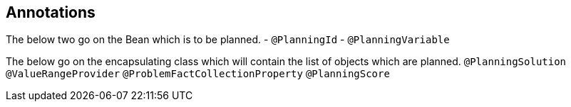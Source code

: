 == Annotations


The below two go on the Bean which is to be planned.
- `@PlanningId`
- `@PlanningVariable`



The below go on the encapsulating class which will contain the list of objects which are planned.
`@PlanningSolution`
`@ValueRangeProvider`
`@ProblemFactCollectionProperty`
`@PlanningScore`